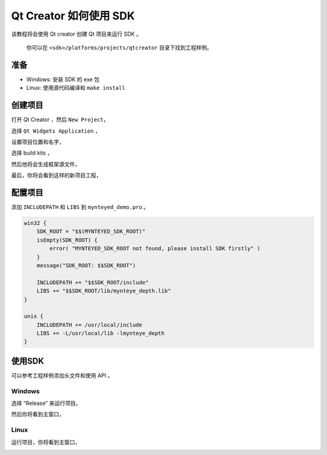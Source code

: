 .. _qtcreator:

Qt Creator 如何使用 SDK
=======================

该教程将会使用 Qt creator 创建 Qt 项目来运行 SDK 。

   你可以在 ``<sdk>/platforms/projects/qtcreator`` 目录下找到工程样例。

准备
----

-  Windows: 安装 SDK 的 exe 包
-  Linux: 使用源代码编译和 ``make install``

创建项目
--------

打开 Qt Creator ，然后 ``New Project``\ ，

.. image:: ../../static/images/projects/qtcreator/new_project.png

选择 ``Qt Widgets Application`` ，

.. image:: ../../static/images/projects/qtcreator/new_project2.png

设置项目位置和名字，

.. image:: ../../static/images/projects/qtcreator/new_project3.png

选择 build kits ，

.. image:: ../../static/images/projects/qtcreator/new_project4.png

然后他将会生成框架源文件，

..  image:: ../../static/images/projects/qtcreator/new_project5.png

..  image:: ../../static/images/projects/qtcreator/new_project6.png

最后，你将会看到这样的新项目工程，

..  image:: ../../static/images/projects/qtcreator/new_project7.png

配置项目
--------

添加 ``INCLUDEPATH`` 和 ``LIBS`` 到 ``mynteyed_demo.pro`` 。

.. code:: bash

   win32 {
       SDK_ROOT = "$$(MYNTEYED_SDK_ROOT)"
       isEmpty(SDK_ROOT) {
           error( "MYNTEYED_SDK_ROOT not found, please install SDK firstly" )
       }
       message("SDK_ROOT: $$SDK_ROOT")

       INCLUDEPATH += "$$SDK_ROOT/include"
       LIBS += "$$SDK_ROOT/lib/mynteye_depth.lib"
   }

   unix {
       INCLUDEPATH += /usr/local/include
       LIBS += -L/usr/local/lib -lmynteye_depth
   }

使用SDK
-------

可以参考工程样例添加头文件和使用 API 。

Windows
~~~~~~~

选择 “Release” 来运行项目。

.. image:: ../../static/images/projects/qtcreator/release_run.png

然后你将看到主窗口，

.. image:: ../../static/images/projects/qtcreator/run_win.png

Linux
~~~~~

运行项目，你将看到主窗口，

.. image:: ../../static/images/projects/qtcreator/run_linux.png
